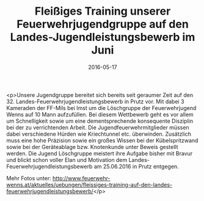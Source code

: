 #+TITLE: Fleißiges Training unserer Feuerwehrjugendgruppe auf den Landes-Jugendleistungsbewerb im Juni
#+DATE: 2016-05-17
#+FACEBOOK_URL: https://facebook.com/ffwenns/posts/1112740485467742

<p>Unsere Jugendgruppe bereitet sich bereits seit geraumer Zeit auf den 32. Landes-Feuerwehrjugendleistungsbewerb in Prutz vor. Mit dabei 3 Kameraden der FF-Mils bei Imst um die Löschgruppe der Feuerwehrjugend Wenns auf 10 Mann aufzufüllen. Bei diesem Wettbewerb geht es vor allem um Schnelligkeit sowie um eine dementsprechende konsequente Disziplin bei der zu verrichtenden Arbeit. Die Jugendfeuerwehrmitglieder müssen dabei verschiedene Hürden wie Kriechtunnel etc. überwinden. Zusätzlich muss eine hohe Präzision sowie ein großes Wissen bei der Kübelspritzwand sowie bei der Geräteablage bzw. Knotenkunde unter Beweis gestellt werden. Die Jugend Löschgruppe meistert ihre Aufgabe bisher mit Bravur und blickt schon voller Elan und Motivation dem Landes-Feuerwehrjugendleistungsbewerb am 25.06.2016 in Prutz entgegen.

Mehr Fotos unter: http://www.feuerwehr-wenns.at/aktuelles/uebungen/fleissiges-training-auf-den-landes-feuerwehrjugendleistungsbewerb/</p>
